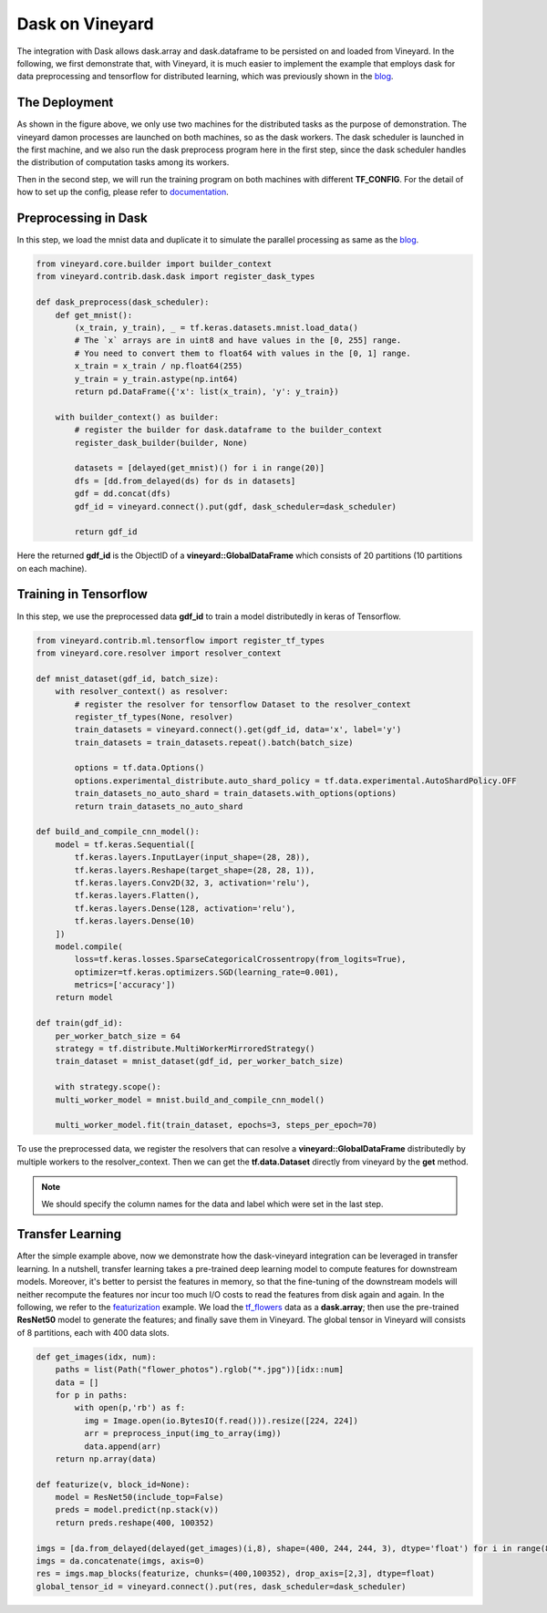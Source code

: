 Dask on Vineyard
================

The integration with Dask allows dask.array and dask.dataframe to be persisted on and loaded from Vineyard.
In the following, we first demonstrate that, with Vineyard, it is much easier to implement the example that employs
dask for data preprocessing and tensorflow for distributed learning,
which was previously shown in the blog_.

The Deployment
--------------

.. image:: ../../images/dask-tf.jpg
   :alt: Dask Tensorflow Workflow

As shown in the figure above, we only use two machines for the distributed tasks
as the purpose of demonstration.
The vineyard damon processes are launched on both machines, so as the dask workers.
The dask scheduler is launched in the first machine, and we also run the
dask preprocess program here in the first step, since the dask scheduler handles the distribution
of computation tasks among its workers.

Then in the second step, we will run the training program on both machines with different **TF_CONFIG**.
For the detail of how to set up the config, please refer to documentation_.

.. _documentation: https://www.tensorflow.org/tutorials/distribute/multi_worker_with_keras

Preprocessing in Dask
---------------------

In this step, we load the mnist data and duplicate it to simulate the parallel processing as same as the blog_.

.. code:: python

    from vineyard.core.builder import builder_context
    from vineyard.contrib.dask.dask import register_dask_types

    def dask_preprocess(dask_scheduler):
        def get_mnist():
            (x_train, y_train), _ = tf.keras.datasets.mnist.load_data()
            # The `x` arrays are in uint8 and have values in the [0, 255] range.
            # You need to convert them to float64 with values in the [0, 1] range.
            x_train = x_train / np.float64(255)
            y_train = y_train.astype(np.int64)
            return pd.DataFrame({'x': list(x_train), 'y': y_train})

        with builder_context() as builder:
            # register the builder for dask.dataframe to the builder_context
            register_dask_builder(builder, None)

            datasets = [delayed(get_mnist)() for i in range(20)]
            dfs = [dd.from_delayed(ds) for ds in datasets]
            gdf = dd.concat(dfs)
            gdf_id = vineyard.connect().put(gdf, dask_scheduler=dask_scheduler)

            return gdf_id

Here the returned **gdf_id** is the ObjectID of a **vineyard::GlobalDataFrame**
which consists of 20 partitions (10 partitions on each machine).

Training in Tensorflow
----------------------

In this step, we use the preprocessed data **gdf_id** to train a model distributedly
in keras of Tensorflow.

.. code:: python

    from vineyard.contrib.ml.tensorflow import register_tf_types
    from vineyard.core.resolver import resolver_context

    def mnist_dataset(gdf_id, batch_size):
        with resolver_context() as resolver:
            # register the resolver for tensorflow Dataset to the resolver_context
            register_tf_types(None, resolver)
            train_datasets = vineyard.connect().get(gdf_id, data='x', label='y')
            train_datasets = train_datasets.repeat().batch(batch_size)

            options = tf.data.Options()
            options.experimental_distribute.auto_shard_policy = tf.data.experimental.AutoShardPolicy.OFF
            train_datasets_no_auto_shard = train_datasets.with_options(options)
            return train_datasets_no_auto_shard

    def build_and_compile_cnn_model():
        model = tf.keras.Sequential([
            tf.keras.layers.InputLayer(input_shape=(28, 28)),
            tf.keras.layers.Reshape(target_shape=(28, 28, 1)),
            tf.keras.layers.Conv2D(32, 3, activation='relu'),
            tf.keras.layers.Flatten(),
            tf.keras.layers.Dense(128, activation='relu'),
            tf.keras.layers.Dense(10)
        ])
        model.compile(
            loss=tf.keras.losses.SparseCategoricalCrossentropy(from_logits=True),
            optimizer=tf.keras.optimizers.SGD(learning_rate=0.001),
            metrics=['accuracy'])
        return model

    def train(gdf_id):
        per_worker_batch_size = 64
        strategy = tf.distribute.MultiWorkerMirroredStrategy()
        train_dataset = mnist_dataset(gdf_id, per_worker_batch_size)

        with strategy.scope():
        multi_worker_model = mnist.build_and_compile_cnn_model()

        multi_worker_model.fit(train_dataset, epochs=3, steps_per_epoch=70)

To use the preprocessed data, we register the resolvers that can resolve a **vineyard::GlobalDataFrame** distributedly
by multiple workers to the resolver_context. Then we can get the **tf.data.Dataset** directly from vineyard by the **get**
method.

.. note::

   We should specify the column names for the data and label which were set in the last step.

Transfer Learning
-----------------

After the simple example above, now we demonstrate how the dask-vineyard integration can be leveraged in transfer learning.
In a nutshell, transfer learning takes a pre-trained deep learning model to compute features for downstream models.
Moreover, it's better to persist the features in memory, so that the fine-tuning of the downstream models
will neither recompute the features nor incur too much I/O costs to read the features from disk again and again.
In the following, we refer to the featurization_ example. We load the tf_flowers_ data as a **dask.array**;
then use the pre-trained **ResNet50** model to generate the features; and finally save them in Vineyard.
The global tensor in Vineyard will consists of 8 partitions, each with 400 data slots.

.. code:: python

        def get_images(idx, num):
            paths = list(Path("flower_photos").rglob("*.jpg"))[idx::num]
            data = []
            for p in paths:
                with open(p,'rb') as f:
                  img = Image.open(io.BytesIO(f.read())).resize([224, 224])
                  arr = preprocess_input(img_to_array(img))
                  data.append(arr)
            return np.array(data)

        def featurize(v, block_id=None):
            model = ResNet50(include_top=False)
            preds = model.predict(np.stack(v))
            return preds.reshape(400, 100352)

        imgs = [da.from_delayed(delayed(get_images)(i,8), shape=(400, 244, 244, 3), dtype='float') for i in range(8)]
        imgs = da.concatenate(imgs, axis=0)
        res = imgs.map_blocks(featurize, chunks=(400,100352), drop_axis=[2,3], dtype=float)
        global_tensor_id = vineyard.connect().put(res, dask_scheduler=dask_scheduler)


.. _blog: http://matthewrocklin.com/blog/work/2017/02/11/dask-tensorflow
.. _featurization: https://docs.databricks.com/_static/notebooks/deep-learning/deep-learning-transfer-learning-keras.html
.. _tf_flowers: https://www.tensorflow.org/datasets/catalog/tf_flowers
